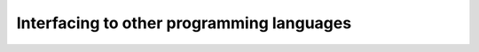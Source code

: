 ============================================
Interfacing to other programming languages
============================================
